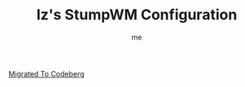 #+title: Iz's StumpWM Configuration
#+startup: showall
#+options: toc:4
#+author: me
  
#+BEGIN_HTML
<div align="left">
<img alt="GitHub Repo stars" src="https://img.shields.io/github/stars/izder456/StumpWM-Config?style=plastic">
<img alt="Lines of code" src="https://tokei.rs/b1/github/izder456/StumpWM-Config?category=code&style=plastic">
</div>
#+END_HTML

[[https://codeberg.org/izder456/StumpWM-Config.git][Migrated To Codeberg]]
